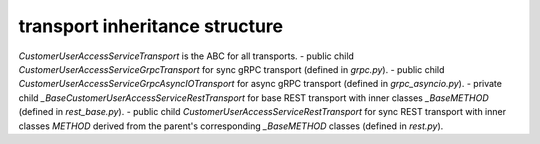 
transport inheritance structure
_______________________________

`CustomerUserAccessServiceTransport` is the ABC for all transports.
- public child `CustomerUserAccessServiceGrpcTransport` for sync gRPC transport (defined in `grpc.py`).
- public child `CustomerUserAccessServiceGrpcAsyncIOTransport` for async gRPC transport (defined in `grpc_asyncio.py`).
- private child `_BaseCustomerUserAccessServiceRestTransport` for base REST transport with inner classes `_BaseMETHOD` (defined in `rest_base.py`).
- public child `CustomerUserAccessServiceRestTransport` for sync REST transport with inner classes `METHOD` derived from the parent's corresponding `_BaseMETHOD` classes (defined in `rest.py`).
